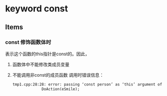 
* keyword const
** Items
*** const 修饰函数体时
    表示这个函数的this指针是const的。因此，
    1. 函数体中不能修改类成员变量
    2. 不能调用非const的成员函数
       调用时错误信息：
       #+begin_src org
       tmp1.cpp:28:28: error: passing ‘const person’ as ‘this’ argument of ‘void person::DoAction(behavior)’ discards qualifiers [-fpermissive]
                    DoAction(eSmile);
       
       #+end_src


    